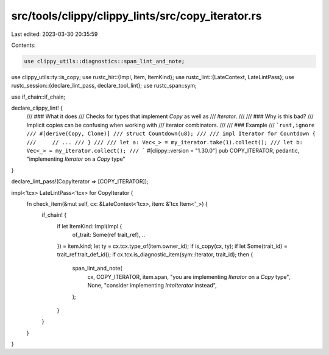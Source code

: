 src/tools/clippy/clippy_lints/src/copy_iterator.rs
==================================================

Last edited: 2023-03-30 20:35:59

Contents:

.. code-block:: rs

    use clippy_utils::diagnostics::span_lint_and_note;
use clippy_utils::ty::is_copy;
use rustc_hir::{Impl, Item, ItemKind};
use rustc_lint::{LateContext, LateLintPass};
use rustc_session::{declare_lint_pass, declare_tool_lint};
use rustc_span::sym;

use if_chain::if_chain;

declare_clippy_lint! {
    /// ### What it does
    /// Checks for types that implement `Copy` as well as
    /// `Iterator`.
    ///
    /// ### Why is this bad?
    /// Implicit copies can be confusing when working with
    /// iterator combinators.
    ///
    /// ### Example
    /// ```rust,ignore
    /// #[derive(Copy, Clone)]
    /// struct Countdown(u8);
    ///
    /// impl Iterator for Countdown {
    ///     // ...
    /// }
    ///
    /// let a: Vec<_> = my_iterator.take(1).collect();
    /// let b: Vec<_> = my_iterator.collect();
    /// ```
    #[clippy::version = "1.30.0"]
    pub COPY_ITERATOR,
    pedantic,
    "implementing `Iterator` on a `Copy` type"
}

declare_lint_pass!(CopyIterator => [COPY_ITERATOR]);

impl<'tcx> LateLintPass<'tcx> for CopyIterator {
    fn check_item(&mut self, cx: &LateContext<'tcx>, item: &'tcx Item<'_>) {
        if_chain! {
            if let ItemKind::Impl(Impl {
                of_trait: Some(ref trait_ref),
                ..
            }) = item.kind;
            let ty = cx.tcx.type_of(item.owner_id);
            if is_copy(cx, ty);
            if let Some(trait_id) = trait_ref.trait_def_id();
            if cx.tcx.is_diagnostic_item(sym::Iterator, trait_id);
            then {
                span_lint_and_note(
                    cx,
                    COPY_ITERATOR,
                    item.span,
                    "you are implementing `Iterator` on a `Copy` type",
                    None,
                    "consider implementing `IntoIterator` instead",
                );
            }
        }
    }
}


